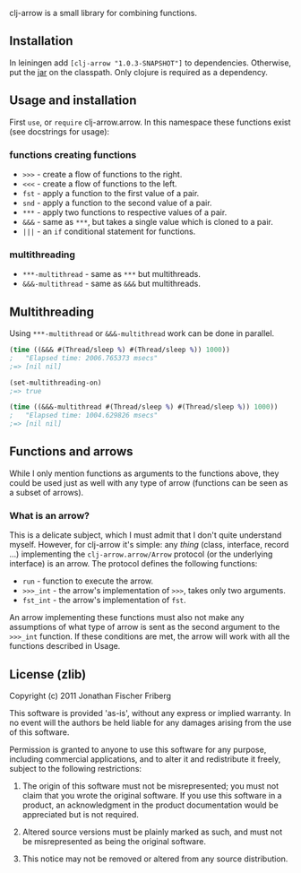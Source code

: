 
clj-arrow is a small library for combining functions.

** Installation

In leiningen add =[clj-arrow "1.0.3-SNAPSHOT"]= to dependencies. Otherwise, put the 
[[https://github.com/downloads/odyssomay/clj-arrow/clj-arrow-1.0.3-SNAPSHOT.jar][jar]] 
on the classpath. Only clojure is required as a dependency.

** Usage and installation

First =use=, or =require= clj-arrow.arrow. In this namespace these functions exist (see docstrings for usage):

*** functions creating functions

- =>>>= - create a flow of functions to the right.
- =<<<= - create a flow of functions to the left.
- =fst= - apply a function to the first value of a pair.
- =snd= - apply a function to the second value of a pair.
- =***= - apply two functions to respective values of a pair.
- =&&&= - same as =***=, but takes a single value which is cloned to a pair.
- =|||= - an =if= conditional statement for functions.

*** multithreading

- =***-multithread= - same as =***= but multithreads.
- =&&&-multithread= - same as =&&&= but multithreads.

** Multithreading

Using =***-multithread= or =&&&-multithread= work can be done in parallel.

#+BEGIN_SRC clojure
(time ((&&& #(Thread/sleep %) #(Thread/sleep %)) 1000))
;   "Elapsed time: 2006.765373 msecs"
;=> [nil nil]

(set-multithreading-on)
;=> true

(time ((&&&-multithread #(Thread/sleep %) #(Thread/sleep %)) 1000))
;   "Elapsed time: 1004.629826 msecs"
;=> [nil nil]
#+END_SRC

** Functions and arrows

While I only mention functions as arguments to the functions above, 
they could be used just as well with any type of arrow (functions can be seen as a subset of arrows).

*** What is an arrow?

This is a delicate subject, which I must admit that I don't quite understand myself. 
However, for clj-arrow it's simple: any /thing/ (class, interface, record ...) implementing 
the =clj-arrow.arrow/Arrow= protocol (or the underlying interface) is an arrow. The protocol defines the following functions:

- =run= - function to execute the arrow. 
- =>>>_int= - the arrow's implementation of =>>>=, takes only two arguments.
- =fst_int= - the arrow's implementation of =fst=.

An arrow implementing these functions must also not make any assumptions of what type of arrow is sent as the second argument to the =>>>_int= function.
If these conditions are met, the arrow will work with all the functions described in Usage.

** License (zlib)

Copyright (c) 2011 Jonathan Fischer Friberg

This software is provided 'as-is', without any express or implied warranty. In no event will the authors be held liable for any damages arising from the use of this software.

Permission is granted to anyone to use this software for any purpose, including commercial applications, and to alter it and redistribute it freely, subject to the following restrictions:

1. The origin of this software must not be misrepresented; you must not claim that you wrote the original software. If you use this software in a product, an acknowledgment in the product documentation would be appreciated but is not required.

2. Altered source versions must be plainly marked as such, and must not be misrepresented as being the original software.

3. This notice may not be removed or altered from any source distribution.

